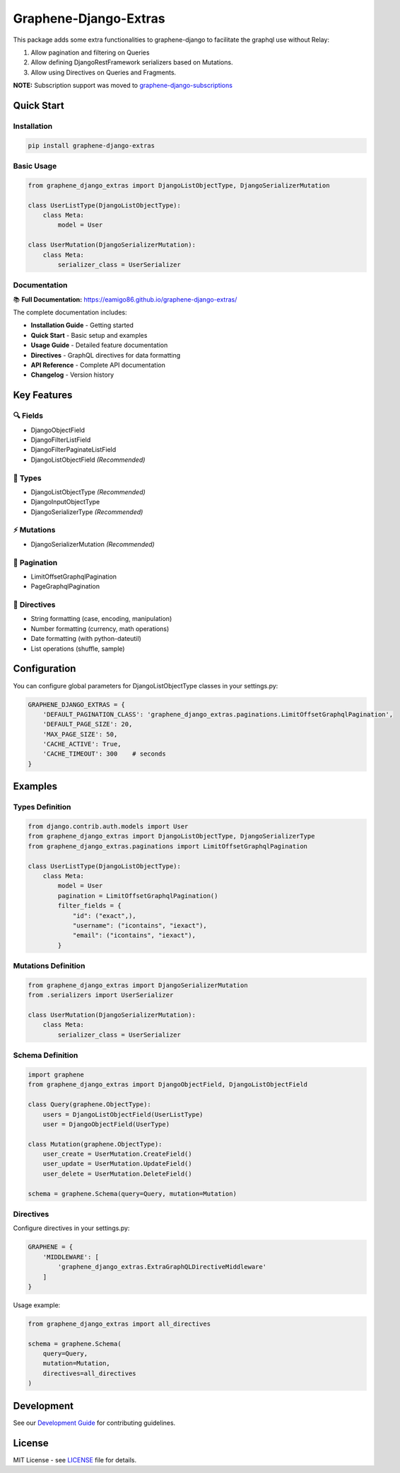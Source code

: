 Graphene-Django-Extras
======================

|build-status| |coverage-status| |python-support| |license| |code-style| |pypi-downloads|

This package adds some extra functionalities to graphene-django to facilitate the graphql use without Relay:

1. Allow pagination and filtering on Queries
2. Allow defining DjangoRestFramework serializers based on Mutations.
3. Allow using Directives on Queries and Fragments.

**NOTE:** Subscription support was moved to `graphene-django-subscriptions <https://github.com/eamigo86/graphene-django-subscriptions>`_

Quick Start
-----------

Installation
~~~~~~~~~~~~

.. code:: bash

    pip install graphene-django-extras

Basic Usage
~~~~~~~~~~~

.. code:: python

    from graphene_django_extras import DjangoListObjectType, DjangoSerializerMutation

    class UserListType(DjangoListObjectType):
        class Meta:
            model = User

    class UserMutation(DjangoSerializerMutation):
        class Meta:
            serializer_class = UserSerializer

Documentation
~~~~~~~~~~~~~

📚 **Full Documentation:** https://eamigo86.github.io/graphene-django-extras/

The complete documentation includes:

- **Installation Guide** - Getting started
- **Quick Start** - Basic setup and examples
- **Usage Guide** - Detailed feature documentation
- **Directives** - GraphQL directives for data formatting
- **API Reference** - Complete API documentation
- **Changelog** - Version history

Key Features
------------

🔍 **Fields**
~~~~~~~~~~~~~
- DjangoObjectField
- DjangoFilterListField
- DjangoFilterPaginateListField
- DjangoListObjectField *(Recommended)*

🧬 **Types**
~~~~~~~~~~~~
- DjangoListObjectType *(Recommended)*
- DjangoInputObjectType
- DjangoSerializerType *(Recommended)*

⚡ **Mutations**
~~~~~~~~~~~~~~~~
- DjangoSerializerMutation *(Recommended)*

📄 **Pagination**
~~~~~~~~~~~~~~~~~~
- LimitOffsetGraphqlPagination
- PageGraphqlPagination

🎯 **Directives**
~~~~~~~~~~~~~~~~~
- String formatting (case, encoding, manipulation)
- Number formatting (currency, math operations)
- Date formatting (with python-dateutil)
- List operations (shuffle, sample)

Configuration
-------------

You can configure global parameters for DjangoListObjectType classes in your settings.py:

.. code:: python

    GRAPHENE_DJANGO_EXTRAS = {
        'DEFAULT_PAGINATION_CLASS': 'graphene_django_extras.paginations.LimitOffsetGraphqlPagination',
        'DEFAULT_PAGE_SIZE': 20,
        'MAX_PAGE_SIZE': 50,
        'CACHE_ACTIVE': True,
        'CACHE_TIMEOUT': 300    # seconds
    }

Examples
--------

Types Definition
~~~~~~~~~~~~~~~~

.. code:: python

    from django.contrib.auth.models import User
    from graphene_django_extras import DjangoListObjectType, DjangoSerializerType
    from graphene_django_extras.paginations import LimitOffsetGraphqlPagination

    class UserListType(DjangoListObjectType):
        class Meta:
            model = User
            pagination = LimitOffsetGraphqlPagination()
            filter_fields = {
                "id": ("exact",),
                "username": ("icontains", "iexact"),
                "email": ("icontains", "iexact"),
            }

Mutations Definition
~~~~~~~~~~~~~~~~~~~~

.. code:: python

    from graphene_django_extras import DjangoSerializerMutation
    from .serializers import UserSerializer

    class UserMutation(DjangoSerializerMutation):
        class Meta:
            serializer_class = UserSerializer

Schema Definition
~~~~~~~~~~~~~~~~~

.. code:: python

    import graphene
    from graphene_django_extras import DjangoObjectField, DjangoListObjectField

    class Query(graphene.ObjectType):
        users = DjangoListObjectField(UserListType)
        user = DjangoObjectField(UserType)

    class Mutation(graphene.ObjectType):
        user_create = UserMutation.CreateField()
        user_update = UserMutation.UpdateField()
        user_delete = UserMutation.DeleteField()

    schema = graphene.Schema(query=Query, mutation=Mutation)

Directives
~~~~~~~~~~

Configure directives in your settings.py:

.. code:: python

    GRAPHENE = {
        'MIDDLEWARE': [
            'graphene_django_extras.ExtraGraphQLDirectiveMiddleware'
        ]
    }

Usage example:

.. code:: python

    from graphene_django_extras import all_directives

    schema = graphene.Schema(
        query=Query,
        mutation=Mutation,
        directives=all_directives
    )

Development
-----------

See our `Development Guide <https://eamigo86.github.io/graphene-django-extras/contributing.html>`_ for contributing guidelines.

License
-------

MIT License - see `LICENSE <https://github.com/eamigo86/graphene-django-extras/blob/master/LICENSE>`_ file for details.

.. references-marker
.. |latest-version| image:: https://img.shields.io/pypi/v/graphene-django-extras.svg
    :target: https://pypi.python.org/pypi/graphene-django-extras/
    :alt: Latest version
.. |build-status| image:: https://img.shields.io/travis/eamigo86/graphene-django-extras/master.svg
    :target: https://travis-ci.org/eamigo86/graphene-django-extras
    :alt: Build status
.. |coverage-status| image:: https://codecov.io/gh/eamigo86/graphene-django-extras/branch/master/graph/badge.svg
    :target: https://codecov.io/gh/eamigo86/graphene-django-extras
    :alt: Coverage status
.. |python-support| image:: https://img.shields.io/pypi/pyversions/graphene-django-extras.svg
    :target: https://pypi.python.org/pypi/graphene-django-extras
    :alt: Python versions
.. |license| image:: https://img.shields.io/pypi/l/graphene-django-extras.svg
    :target: https://github.com/eamigo86/graphene-django-extras/blob/master/LICENSE
    :alt: Software license
.. |code-style| image:: https://img.shields.io/badge/code%20style-black-000000.svg
    :target: https://github.com/ambv/black
    :alt: Black
.. |pypi-downloads| image:: https://img.shields.io/pypi/dm/graphene-django-extras?style=flat
    :target: https://pypi.python.org/pypi/graphene-django-extras
    :alt: PyPI Downloads
